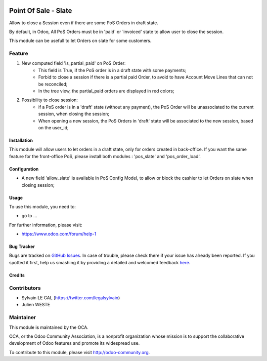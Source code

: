 .. image:: https://img.shields.io/badge/licence-AGPL--3-blue.svg
   :target: http://www.gnu.org/licenses/agpl-3.0-standalone.html
   :alt: License: AGPL-3

=====================
Point Of Sale - Slate
=====================

Allow to close a Session even if there are some PoS Orders in draft state.

By default, in Odoo, All PoS Orders must be in 'paid' or 'invoiced' state to
allow user to close the session.

This module can be usefull to let Orders on slate for some customers.

Feature
-------
1. New computed field 'is_partial_paid' on PoS Order:
    * This field is True, if the PoS order is in a draft state with some
      payments;
    * Forbid to close a session if there is a partial paid Order, to avoid to
      have Account Move Lines that can not be reconciled;
    * In the tree view, the partial_paid orders are displayed in red colors;


.. image:: ./static/description/pos_order_states.png
    :alt: License: Blue, red and black orders depending of payments.

2. Possibility to close session:
    * if a PoS order is in a 'draft' state (without any payment), the PoS Order
      will be unassociated to the current session, when closing the session;
    * When opening a new session, the PoS Orders in 'draft' state will be
      associated to the new session, based on the user_id;


.. image:: ./static/description/1_before_closing.png
    :alt: License: One PoS order in draft state, before closing the session

.. image:: ./static/description/2_after_closing.png
    :alt: License: The PoS order is unassociated of the closed session

.. image:: ./static/description/3_after_opening.png
    :alt: License: The PoS order is associated to the new opened session

Installation
============

This module will allow users to let orders in a draft state, only for orders
created in back-office.
If you want the same feature for the front-office PoS, please install both
modules : 'pos_slate' and 'pos_order_load'.

Configuration
=============

* A new field 'allow_slate' is available in PoS Config Model, to allow
  or block the cashier to let Orders on slate when closing session;

Usage
=====

To use this module, you need to:

* go to ...

.. image:: https://odoo-community.org/website/image/ir.attachment/5784_f2813bd/datas
   :alt: Try me on Runbot
   :target: https://runbot.odoo-community.org/runbot/xxxx/8.0

For further information, please visit:

* https://www.odoo.com/forum/help-1

Bug Tracker
===========

Bugs are tracked on `GitHub Issues <https://github.com/OCA/pos/issues>`_.
In case of trouble, please check there if your issue has already been reported.
If you spotted it first, help us smashing it by providing a detailed and welcomed feedback
`here <https://github.com/OCA/pos/issues/new?body=module:%20pos_slate%0Aversion:%208.0.1.0%0A%0A**Steps%20to%20reproduce**%0A-%20...%0A%0A**Current%20behavior**%0A%0A**Expected%20behavior**>`_.


Credits
=======

Contributors
------------

* Sylvain LE GAL (https://twitter.com/legalsylvain)
* Julien WESTE

Maintainer
----------

.. image:: https://odoo-community.org/logo.png
   :alt: Odoo Community Association
   :target: https://odoo-community.org

This module is maintained by the OCA.

OCA, or the Odoo Community Association, is a nonprofit organization whose
mission is to support the collaborative development of Odoo features and
promote its widespread use.

To contribute to this module, please visit http://odoo-community.org.
